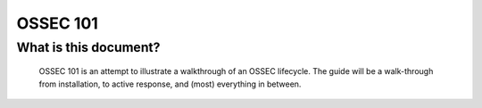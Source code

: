.. _ossec_101_intro:


OSSEC 101
----------

What is this document?
^^^^^^^^^^^^^^^^^^^^^^

  OSSEC 101 is an attempt to illustrate a walkthrough of an OSSEC lifecycle.
  The guide will be a walk-through from installation, to active response, and (most) everything in between.












